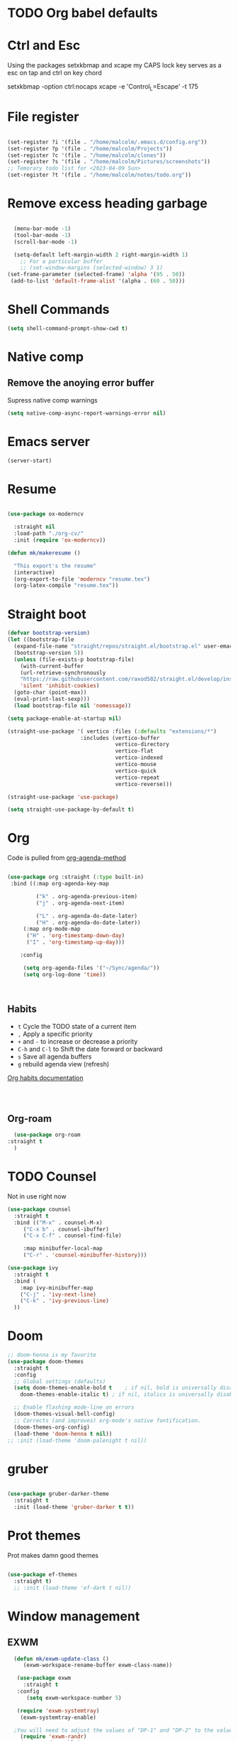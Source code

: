 #+STARTUP: content

* TODO Org babel defaults

* Ctrl and Esc
  Using the packages setxkbmap and xcape my CAPS lock key serves as a esc on tap and ctrl on key chord
  
 setxkbmap -option ctrl:nocaps
  xcape -e 'Control_L=Escape' -t 175

* File register

#+begin_src emacs-lisp :tangle yes

  (set-register ?i '(file . "/home/malcolm/.emacs.d/config.org"))
  (set-register ?p '(file . "/home/malcolm/Projects"))
  (set-register ?c '(file . "/home/malcolm/clones"))
  (set-register ?s '(file . "/home/malcolm/Pictures/screenshots"))
  ;; Temorary todo list for <2023-04-09 Sun>
  (set-register ?t '(file . "/home/malcolm/notes/todo.org"))

#+end_src
* Remove excess heading garbage

#+begin_src emacs-lisp :tangle yes

	(menu-bar-mode -1)
	(tool-bar-mode -1)
	(scroll-bar-mode -1)

    (setq-default left-margin-width 2 right-margin-width 1)
      ;; For a particular buffer
      ;; (set-window-margins (selected-window) 3 1)
  (set-frame-parameter (selected-frame) 'alpha '(95 . 50))
   (add-to-list 'default-frame-alist '(alpha . (60 . 50)))

#+end_src
* Shell Commands

#+begin_src emacs-lisp :tangle yes
  (setq shell-command-prompt-show-cwd t)
#+end_src

* Native comp
** Remove the anoying error buffer
Supress native comp warnings
#+begin_src emacs-lisp :tangle yes
  (setq native-comp-async-report-warnings-error nil)
  
#+end_src 
* Emacs server

#+begin_src emacs-lisp :tangle yes
(server-start)
#+end_src 

* Resume

#+begin_src emacs-lisp :tangle no

  (use-package ox-moderncv

    :straight nil
    :load-path "./org-cv/"
    :init (require 'ox-moderncv))

  (defun mk/makeresume ()

    "This export's the resume"
    (interactive)
    (org-export-to-file 'moderncv "resume.tex")
    (org-latex-compile "resume.tex"))

#+end_src 

* Straight boot

#+begin_src emacs-lisp :tangle yes
  (defvar bootstrap-version)
  (let ((bootstrap-file
	(expand-file-name "straight/repos/straight.el/bootstrap.el" user-emacs-directory))
	(bootstrap-version 5))
    (unless (file-exists-p bootstrap-file)
      (with-current-buffer
	  (url-retrieve-synchronously
	  "https://raw.githubusercontent.com/raxod502/straight.el/develop/install.el"
	  'silent 'inhibit-cookies)
	(goto-char (point-max))
	(eval-print-last-sexp)))
    (load bootstrap-file nil 'nomessage))

  (setq package-enable-at-startup nil)

  (straight-use-package '( vertico :files (:defaults "extensions/*")
                         :includes (vertico-buffer
                                    vertico-directory
                                    vertico-flat
                                    vertico-indexed
                                    vertico-mouse
                                    vertico-quick
                                    vertico-repeat
                                    vertico-reverse)))

  (straight-use-package 'use-package)

  (setq straight-use-package-by-default t)

#+end_src 
* Org
Code is pulled from [[https://blog.aaronbieber.com/2016/09/24/an-agenda-for-life-with-org-mode.html][org-agenda-method]] 
#+begin_src emacs-lisp :tangle yes

(use-package org :straight (:type built-in)
 :bind ((:map org-agenda-key-map

		 ("k" . org-agenda-previous-item)
		 ("j" . org-agenda-next-item)

		 ("L" . org-agenda-do-date-later)
		 ("H" . org-agenda-do-date-later))
	 (:map org-mode-map
	  ("H" . 'org-timestamp-down-day)
	  ("I" . 'org-timestamp-up-day)))
 
	:config 

	 (setq org-agenda-files '("~/Sync/agenda/"))
	 (setq org-log-done 'time))



#+end_src

#+RESULTS:
: t
 

** Habits
- =t= Cycle the TODO state of a current item
- =,= Apply a specific priority
- =+= and =-= to increase or decrease a priority
- =C-h= and =C-l= to Shift the date forward or backward
- =s= Save all agenda buffers
- =g= rebuild agenda view (refresh)


[[http://orgmode.org/manual/Tracking-your-habits.html][Org habits documentation]]

#+begin_src emacs-lisp :tangle yes



#+end_src

#+RESULTS:
: air-pop-to-org-agenda

** Org-roam

#+begin_src emacs-lisp :tangle yes
    (use-package org-roam
  :straight t
    )
#+end_src


* TODO Counsel

Not in use right now

#+begin_src emacs-lisp :tangle no
  (use-package counsel
    :straight t
    :bind (("M-x" . counsel-M-x)
	   ("C-x b" . counsel-ibuffer)
	   ("C-x C-f" . counsel-find-file)

	   :map minibuffer-local-map
	   ("C-r" . 'counsel-minibuffer-history)))

  (use-package ivy
    :straight t
    :bind (
      :map ivy-minibuffer-map
      ("C-j" . 'ivy-next-line)
      ("C-k" . 'ivy-previous-line)
    ))

#+end_src

#+RESULTS:
: counsel-minibuffer-history
* Doom

#+begin_src emacs-lisp :tangle yes
  ;; doom-henna is my favorite
  (use-package doom-themes
    :straight t
    :config
    ;; Global settings (defaults)
    (setq doom-themes-enable-bold t    ; if nil, bold is universally disabled
	  doom-themes-enable-italic t) ; if nil, italics is universally disabled

    ;; Enable flashing mode-line on errors
    (doom-themes-visual-bell-config)
    ;; Corrects (and improves) org-mode's native fontification.
    (doom-themes-org-config)
    (load-theme 'doom-henna t nil))
  ;; :init (load-theme 'doom-palenight t nil))
#+end_src 
* gruber

#+begin_src emacs-lisp :tangle yes

  (use-package gruber-darker-theme
    :straight t
    :init (load-theme 'gruber-darker t t))

#+end_src 
* Prot themes

Prot makes damn good themes

#+begin_src emacs-lisp :tangle yes

  (use-package ef-themes
    :straight t)
    ;; :init (load-theme 'ef-dark t nil))

#+end_src 

* Window management

** EXWM



#+begin_src emacs-lisp :tangle no
	(defun mk/exwm-update-class ()
	   (exwm-workspace-rename-buffer exwm-class-name))

	 (use-package exwm
	   :straight t
	 :config
	    (setq exwm-workspace-number 5)

	 (require 'exwm-systemtray)
      (exwm-systemtray-enable)

    ;You will need to adjust the values of "DP-1" and "DP-2" to the values your computer uses; call xrandr at the command line with no arguments to see available outputs.
      (require 'exwm-randr)
      (exwm-randr-enable)
      (start-process-shell-command "xrandr" nil "xrandr --output HDMI-2 --mode 3440x1440 --primary")
  ;; xrandr --output HDMI-2 --mode 1920x1080 --primary
      ;; (setq exwm-randr-workspace-output-plist '(1 "DP-1"))
      ;; (add-hook 'exwm-randr-screen-change-hook
      ;; 	    (lambda ()
      ;; 	      (start-process-shell-command
      ;; 	       "xrandr" nil "xrandr --output DP-1 --right-of DP-2 --auto")))


	 ;; When window "class" updates, use it to set the buffer name
	 ;; (add-hook 'exwm-update-class-hook #'efs/exwm-update-class)

	 ;; These keys should always pass through to Emacs
	 ;; Prefix keys get sent to emacs and not the given window
	 (setq exwm-input-prefix-keys
	   '(?\
	     ?\C-x
	     ?\C-u
	     ?\C-h
	     ?\M-x
	     ?\C-\M-\s-e
	     ?\M-`
	     ?\M-&
	     ?\M-:
	     ?\C-\M-j  ;; Buffer list
	     ?\C-\ ))  ;; Ctrl+Space

	 ;; Ctrl+Q will enable the next key to be sent directly
	 (define-key exwm-mode-map [?\C-q] 'exwm-input-send-next-key)

	 ;; this is a way to declare truly global/always working keybindings
	   ;; this is a nifty way to go back from char mode to line mode without using the mouse
	   (exwm-input-set-key (kbd "s-r") #'exwm-reset)
	   (exwm-input-set-key (kbd "s-k") #'exwm-workspace-delete)
	   (exwm-input-set-key (kbd "s-s") #'exwm-workspace-swap)

	 ;; Set up global key bindings.  These always work, no matter the input state!
	 ;; Keep in mind that changing this list after EXWM initializes has no effect.
	 (setq exwm-input-global-keys
	       `(
		 ;; Reset to line-mode (C-c C-k switches to char-mode via exwm-input-release-keyboard)
		 ([?\s-r] . exwm-reset)

		 ;; Move between windows
		 ;; TODO here I it will help to add a way to switch to the other monitor
		 ([?\s-h] . windmove-left)
		 ([?\s-l] . windmove-right)
		 ([?\s-k] . windmove-up)
		 ([?\s-j] . windmove-down)

		 ;; Launch applications via shell command
		 ([?\s-&] . (lambda (command)
			      (interactive (list (read-shell-command "$ ")))
			      (start-process-shell-command command nil command)))

		 ;; Switch workspace
		 ([?\s-w] . exwm-workspace-switch)
		 ([?\s-k] . exwm-input-release-keyboard)

		 ;; 's-N': Switch to certain workspace with Super (Win) plus a number key (0 - 9)
		 ,@(mapcar (lambda (i)
			     `(,(kbd (format "s-%d" i)) .
			       (lambda ()
				 (interactive)
				 (exwm-workspace-switch-create ,i))))
			   (number-sequence 0 9))))



	    (exwm-enable t))

#+end_src

* Which key

#+begin_src emacs-lisp :tangle yes
(use-package which-key
  :straight t
  :init (which-key-mode)
  :diminish which-key-mode
  :config
  (setq which-key-idle-delay 1))
#+end_src

* Terminals

#+begin_src emacs-lisp :tangle yes
   (use-package vterm
       :straight t
       :config
       (setq vterm-tramp-shells '(("ssh" "/bin/bash")
   )))

  (use-package vterm-toggle
    :straight t
    :config (setq vterm-toggle-reset-window-configration-after-exit t))

#+end_src
* Org mode

#+begin_src emacs-lisp :tangle yes
#+end_src


* Evil mode and general keybindig soulutions
evil mode

=C-z= means go to emacs mode
[[/home/malcolm/.emacs.d/straight/repos/evil-collection/modes/dired/evil-collection-dired.el][dired-map]]
#+begin_src emacs-lisp :tangle yes

    (use-package evil
      :straight t
      :config
      (evil-mode 1)
      (define-key evil-insert-state-map (kbd "C-h") 'evil-delete-backward-char-and-join)
      (evil-global-set-key 'motion "j" 'evil-next-visual-line)
      (evil-global-set-key 'motion "k" 'evil-previous-visual-line)
      )

    (use-package evil-collection
      :straight t
      :config (evil-collection-init))

    ;; Expand this further ^^
  (use-package evil-org
    :straight t
    ;; :after org
    :hook (org-mode . (lambda () evil-org-mode)))
    ;; :config
    ;; (require 'evil-org-agenda)
    ;; (evil-org-agenda-set-keys))

    (use-package evil-easymotion
      :straight t
      :config
  ;; Set this to space
  (setq evilem-keys '(?r ?s ?t ?h ?d ?m ?n ?a ?i ?o))
      (evilem-default-keybindings "SPC"))


    (use-package evil-goggles
      :straight t
      :config
      (evil-goggles-mode)

      ;; optionally use diff-mode's faces; as a result, deleted text
      ;; some red color (as defined by the color theme)
      ;; other faces such as `diff-added` will be used for other actions
      (evil-goggles-use-diff-faces))

    (use-package evil-snipe
      :straight t
      :config
      (evil-snipe-mode +1)
      (evil-snipe-override-mode 1)
      ;; causes errors in magit-mode
      (add-hook 'magit-mode-hook 'turn-off-evil-snipe-override-mode))

    (use-package evil-commentary
      :straight t
      :config
      (evil-commentary-mode))


#+end_src


** General.el keys
#+begin_src emacs-lisp :tangle yes

   (use-package general
     :config
     (general-evil-setup t)


  ;; Figure out a way to get this to work in insert mode
     (general-create-definer mk/leader-keys
       :keymaps '(normal visual emacs insert)
   :prefix "C-M-s-e"
   :global-prefix "C-M-s-e"))


   ;;  (general-unbind '(insert normal visual emacs)
   ;; "SPC" 
   ;; "C-SPC"
  ;; )
   (mk/leader-keys "o" '(:ignore t :which-key "open something") "t"
     '(:ignore t :which-key "toggles")
  ;; Single key triggers are for the most used commands like find-file
     "."  '(find-file  :which-key "find file")
     ","  '(switch-to-buffer :which-key "switch buffers")
     "tt" '(load-theme :which-key "choose theme"))

     (general-define-key "C-M-j" 'switch-to-buffer)


       ;; could get annoying with vim escape
       (global-set-key (kbd "C-u" ) 'evil-scroll-up)
       (global-set-key (kbd "<escape>" ) 'keyboard-escape-quit)
       (global-set-key (kbd "<escape>" ) 'keyboard-escape-quit)

#+end_src

** space bindings

Current philoshy is that the core bindings I use every day in emacs are all chords done on the home row.  I use the RSTHD layout.  Any actin that kills or does something not easilt reversible is not done on the home row in order to force a second thought if the action is neccesarty.  Because the bindings are not easily readible with intuition like how =C-x k= means kill this set up relies heavily on documentation until the bindings are memorized.  Also if the chord is triged intially on one side that means respective bindings will be on the other.

#+begin_src emacs-lisp :tangle yes

  (global-set-key (kbd "C-S-n") 'other-window)

      ;; to do make f P for private config
    (defun delete-cur-file ()
      (interactive)
      (delete-file (buffer-file-name)
    ))


      ;; This is for file management
      (mk/leader-keys
    ;; r s t h n a i o
	"/" '(:ignore t :which-key "file management" )
	"/k" '(delete-cur-file :which-key "delete file")
	"/a" '(save-buffer :which-key "save file")
	"/i" '(insert-file :which-key "inser file into buffer")
	"/o" '(rename-file :which-key "rename file"))
    ;; Expand this further ^^
      (mk/leader-keys
	"n" '(:ignore t :which-key "window management" )
	"nr" '(split-window-right :which-key "vertical split" )
	"ns" '(split-window-below :which-key "horizontal-split" )
	"nk" '(delete-window :which-key "remove window from view")
    ;; C-n o is good for EXWM
	"ne" '(delete-other-windows :which-key "remove all windows but current"))

      ;; THis is for buffer management
    ;; Like C-M-j find a simalar binding for buffer switcing it is simply to good

    ;; This is for project related commands
  ;; TODO Eldoc buffer bind this
      (mk/leader-keys
	"p" '(:ignore t :which-key "project based cmd's" )
	"pg" '(projectile-ripgrep :which-key "project rip-grep" )
	"pe" '(projectile-switch-project :which-key "projectile swith project's" )
	"pj" '(projectile-run-project :which-key "project run" )
	"p." '(projectile-find-file :which-key "Find file in project" )
	"p&" '(async-shell-command :which-key "async shell commands" )
	"pr" '(projectile-run-project :which-key "Run project" )
	"p," '(projectile-switch-to-buffer :which-key "Switch to buffer in project" ))

  ;; Org mode 

      (mk/leader-keys
	"r" '(:ignore t :which-key "Registers" )
	"rj" '(jump-to-register :which-key "Jump to register" ))

      (mk/leader-keys
	"c" '(:ignore t :which-key "Org mode global commands" )
	"cd" '(air-pop-to-org-agenda :which-key "org agenda all" )
	"ca" '(org-agenda :which-key "org agenda" ))

      (mk/leader-keys
	"g" '(:ignore t :which-key "project based cmd's" )
	"gc" '(magit-clone :which-key "magit clone" ))
      ;; Opener's 

      (mk/leader-keys
	"o" '(:ignore t :which-key "launch programs" )
	"of" '(mk/launch-firefox  :which-key "firefox" )
	"og" '(magit :which-key "Open magit" )
	"ot" '(vterm-toggle :which-key "vterm popper")
	"oe" '(mk/launch-epiphany :which-key "epiphany" ))

      (mk/leader-keys
	"u" '(:ignore t :which-key "buffer managment" )
	"ui" '(insert-buffer :which-key "insert buffer" )
	"uk" '(kill-buffer :which-key "kill buffer" )
	"ui" '(ibuffer :which-key "ibuffer" ))

      (mk/leader-keys
	"e" '(:ignore t :which-key "elsip evaluations" )
	"ep" '(eval-last-sexp :which-key "eval at point" )
	"ee" '(eval-expression  :which-key "eval expression" )
	"ed" '(eval-defun :which-key "eval defun" )
	"eb" '(eval-buffer :which-key "eval buffer" )
  ;; Make a package for a toggleabl ielm
	"em" '(ielm :which-key "elisp repl" ))
  ;; (+ 40 32)

      (mk/leader-keys
	"l" '(:ignore t :which-key "Latex" )
	"lt" '(org-latex-preview :which-key "ln line latex" )
	"ls" '(org-export-dispatch :which-key "ln line latex" ))



#+end_src
* Hydra

For quick repetitive actions

#+begin_src emacs-lisp :tangle yes
    (use-package hydra
      :straight t)

    (defhydra hydra-text-scale (:timeout 4)
      "scale text"
      ("s" text-scale-increase "in")
      ("t" text-scale-decrease "out")
      ("r" text-scale-set "Equalize")
      ("k" nil "finished" :exit t))


    (defhydra hydra-shape-screen (:timeout 4)

;;  <"h" shrink-window-horizontally "out">
      "adjust window"
      ("r" enlarge-window-horizontally "in")
      ("h" shrink-window-horizontally "out")
      ("t" enlarge-window "up")
      ("s" (enlarge-window -) "down")
      ("d" balance-windows "equalize")
      ("k" nil "finished" :exit t))

    ;; enlarge-window-horizontallyST

    (mk/leader-keys
      "ts" '(hydra-text-scale/body :which-key "scale-text")
      "tw" '(hydra-shape-screen/body :which-key "size-screen"))

    ;; todo add modifiers so like sftp or ssh

      ;; "ot" '(mk/ssh-team :which-key "terminal for team vm")
      ;; "oi" '(mk/ssh-individual :which-key "terminal for indiviudal vm")
      ;; "on" '(multi-vterm :which-key "create a new vterm")
;;      ("os" (enlarge-window -1) "down"))
#+end_src
* Doom modeline

great minimal modeline it depends on all-the-icons

#+begin_src emacs-lisp :tangle yes
  (use-package doom-modeline
	:straight t
	:init (setq doom-modeline-height 20)
      (setq doom-modeline-hud nil)
    (setq doom-modeline-major-mode-color-icon t)
  (setq doom-modeline-minor-modes nil)

       :hook (after-init . doom-modeline-mode))
#+end_src

#+begin_src emacs-lisp :tangle yes
      (use-package all-the-icons
	:straight t
	:if (display-graphic-p))

      (use-package all-the-icons-dired
        :straight t
        :config
        (add-hook 'dired-mode-hook 'all-the-icons-dired-mode))
#+end_src
* Numbered Lines


#+begin_src emacs-lisp :tangle no

  (add-hook 'org-mode-hook 'display-line-numbers-mode)
  (add-hook 'prog-mode-hook 'display-line-numbers-mode)
  (display-line-numbers-mode t)
  (setq display-line-numbers 'relative)

#+end_src
* Vertico

Lightweight complestion framework vert slim and fast

#+begin_src emacs-lisp :tangle yes

    (use-package vertico
      :straight t
    :bind (:map vertico-map
	   ("C-j" . vertico-next)
	   ("C-k" . vertico-previous)
	   ("C-f" . vertico-exit)
	   :map minibuffer-local-map
	   ("M-h" . backward-kill-word))
    :custom
    (vertico-cycle t)
      :init
    (vertico-mode))

  (use-package vertico-directory
    :after vertico
    :straight t 
    ;; More convenient directory navigation commands
    :bind (:map vertico-map
		("TAB" . vertico-directory-enter)
		("DEL" . vertico-directory-delete-char))
		;; Currentyl do not have accesible Meta Key
		;; "M-DEL" . vertico-directory-delete-word
    ;; Tidy shadowed file names
    :hook (rfn-eshadow-update-overlay . vertico-directory-tidy))



  ;; (use-package vertico-flat
  ;;   :after vertico
  ;;   :straight t 
  ;;   :init
  ;; (vertico-flat-mode)
  ;;   ;; More convenient directory navigation commands
  ;;  )



#+end_src
* Orderless

#+begin_src emacs-lisp :tangle yes

  (use-package orderless
    :straight t
    :init
    ;; Configure a custom style dispatcher (see the Consult wiki)
    ;; (setq orderless-style-dispatchers '(+orderless-consult-dispatch orderless-affix-dispatch)
    ;;       orderless-component-separator #'orderless-escapable-split-on-space)
    (setq completion-styles '(orderless basic)
	  completion-category-defaults nil
	  completion-category-overrides '((file (styles partial-completion)))))

#+end_src

** Marginalia

Adds the metadata you see at the side of the completions

#+begin_src emacs-lisp :tangle yes
(use-package marginalia
  :after vertico
  :straight t
  :custom
  (marginalia-annotators '(marginalia-annotators-heavy marginalia-annotators-light nil))
  :init
  (marginalia-mode))
#+end_src
* Magit

#+begin_src emacs-lisp :tangle yes

    (use-package magit
      :straight t
      ; replace current window with magit
      :custom (magit-display-buffer-function #'magit-display-buffer-same-window-except-diff-v1)
      :bind (("C-x g" . magit)))

  ;; this causes serious lag if you do not ignore the venv directory for python

  ;;   (use-package magit-todos
  ;;     :straight t
  ;; :init (magit-todos-mode))

#+end_src
** TODO Magit mode hook

* Change yes and no to y and n


#+begin_src emacs-lisp :tangle yes
(defalias 'yes-or-no-p 'y-or-n-p)
#+end_src
* Dmenu Pops up a list of all executable programs installe on my system
#+begin_src emacs-lisp :tangle yes
  (use-package dmenu :ensure t :bind ("s-SPC" . 'dmenu))

#+end_src
* Key bindings for programs

#+begin_src emacs-lisp :tangle yes
    (defun exwm-async-run (name)
      (interactive)
      (start-process name nil name))

    (defun mk/launch-epiphany ()
      (interactive)
      (exwm-async-run "epiphany"))

    (defun mk/lock-screen ()
      (interactive)
      (exwm-async-run "slock"))

    (defun mk/shutdown ()
      (interactive)
      (start-process "halt" nil "sudo" "halt"))

  (defun mk/launch-firefox ()
    (interactive)
    (async-shell-command "flatpak run org.mozilla.firefox"))

#+end_src

** Key bindings for these processes

#+begin_src emacs-lisp :tangle yes


  (global-set-key (kbd "s-f") 'mk/launch-firefox)
  (global-set-key (kbd "<s-e>") 'mk/launch-epiphany)
  (global-set-key (kbd "<XF86Favorites>") 'mk/lock-screen)
  (global-set-key (kbd "<XF86Tools>") 'mk/shutdown)

#+end_src

* TODO This fixes audio issues with exwm

Modifier

#+begin_src emacs-lisp :tangle yes
(defconst volumeModifier "4")
#+end_src



#+begin_src emacs-lisp :tangle yes
  (defun audio/mute ()
    (interactive)
    (start-process "audio-mute" nil "pulseaudio" "--toggle-mute"))

  (defun audio/raise-volume ()
    (interactive)
    (start-process "raise-volume" nil "pulseaudio" "--change-volume" (concat "+" volumeModifier)))

  (defun audio/lower-volume ()
    (interactive)
    (start-process "lower-volume" nil "pulseaudio" "--change-volume" (concat "-" volumeModifier)))
    
#+end_src

#+RESULTS:
: audio/lower-volume

** TODO Binds the above

#+begin_src emacs-lisp :tangle yes
(global-set-key (kbd "<XF86AudioMute>") 'audio/mute)
(global-set-key (kbd "<XF86AudioRaiseVolume>") 'audio/raise-volume)
(global-set-key (kbd "<XF86AudioLowerVolume>") 'audio/lower-volume)
#+end_src
* TODO Screenshot

#+RESULTS:
: daedreth/take-screenshot
* TODO DASHBOARD
* Spaceline

#+begin_src emacs-lisp :tangle no
(use-package spaceline
  :ensure t
  :config
  (require 'spaceline-config)
    (setq spaceline-buffer-encoding-abbrev-p nil)
    (setq spaceline-line-column-p nil)
    (setq spaceline-line-p nil)
    (setq powerline-default-separator (quote arrow))
    (spaceline-spacemacs-theme))
#+end_src
* Org bullets



#+begin_src emacs-lisp :tangle yes
(use-package org-bullets
  :straight t
  :hook (org-mode . org-bullets-mode)
  :custom (org-bullets-bullet-list '("♱" "⚉" "⚇" "⚉" "⚇" "⚉" "⚇")))
#+end_src
** Org modern

#+begin_src emacs-lisp :tangle no
  (use-package org-modern
     :straight t
  :config
    (add-hook 'org-mode-hook #'org-modern-mode)
  )

#+end_src

* Modeline

Pretty sure it removes the arrows in thr modeline

#+begin_src emacs-lisp :tangle yes
(setq powerline-default-separator nil)
#+end_src
* Time
#+begin_src emacs-lisp :tangle yes
    (setq display-time-24hr-format t)
    (setq display-time-format "%H:%M - %d %B %Y")
  (display-time-mode 1)
#+end_src
* TODO Battery

Displays no battery right now


#+begin_src emacs-lisp :tangle yes
(use-package fancy-battery
  :straight t
  :config
    (setq fancy-battery-show-percentage t)
    (setq battery-update-interval 15)
    (if window-system
      (fancy-battery-mode)
      (display-battery-mode)))
#+end_src
* TODO System monitor

Broken right now

#+begin_src emacs-lisp :tangle no
(use-package symon
  :straight t
  :bind
  ("s-h" . symon-mode))

#+end_src
* Better scrolling

So the whole screen doesn't move
#+begin_src emacs-lisp :tangle yes
(setq scroll-conservatively 100)
#+end_src
* TODO I love swiper

I need to configure this with evil mode

#+begin_src emacs-lisp :tangle yes
    (use-package swiper
      :straight t
      :bind (("C-s" . 'swiper)
      :map ivy-minibuffer-map
	("C-j" . 'ivy-next-line)
	("C-k" . 'ivy-previous-line)
      )
    )
#+end_src
* TODO Buffer management

Need to change some keybindigs for ibuffer

#+begin_src emacs-lisp :tangle yes
(global-set-key (kbd "C-x b") 'ibuffer)
#+end_src
* TODO Line number mode

add more hooks for relative lines, I started moving away from linenumbers and using evile easy motions.  I get more screen realestate and line numbers in emacs are wack on performace.

#+begin_src emacs-lisp :tangle no
(use-package linum-relative
  :straight t
  :config
    (setq linum-relative-current-symbol "")
    (add-hook 'prog-mode-hook 'linum-relative-mode))

#+end_src
* TODO Avy
* Reload without restarting
#+begin_src emacs-lisp :tangle yes
(defun config-reload ()
  "Reloads ~/.emacs.d/config.org at runtime"
  (interactive)
  (org-babel-load-file (expand-file-name "~/.emacs.d/literal-config.org")))
(global-set-key (kbd "C-c r") 'config-reload)
#+end_src
* Electric

Good for parenthesis

#+begin_src emacs-lisp :tangle yes
  (setq electric-pair-pairs '(
			     (?\{ . ?\})
			     (?\( . ?\))
			     (?\[ . ?\])
			     (?\" . ?\")
			     ))
(electric-pair-mode t)
#+end_src
* Beacon

#+begin_src emacs-lisp :tangle yes
(use-package beacon
  :straight t
  :config
    (beacon-mode 1))
#+end_src
* Sudo
#+begin_src emacs-lisp :tangle yes
(use-package sudo-edit
  :straight t
  :bind
    ("s-e" . sudo-edit))
#+end_src
* Fonts
* Babel
#+begin_src emacs-lisp :tangle yes
(org-babel-do-load-languages
  'org-babel-load-languages
  '((emacs-lisp . t)
    (python . t)))

(push '("conf-unix" . conf-unix) org-src-lang-modes)

#+end_src
** Custom babel source blocks

#+begin_src emacs-lisp :tangle yes
  (require 'org-tempo)

  (add-to-list 'org-structure-template-alist '("n" . "name" ))

     (with-eval-after-load 'org
       (org-babel-do-load-languages
           'org-babel-load-languages
           '((emacs-lisp . t)
           (python . t) (C . t)  (shell . t) (scheme . t))))
#+end_src
* Transparency


#+begin_src emacs-lisp :tangle yes
  (set-frame-parameter (selected-frame) 'alpha '(85 . 70))
   (add-to-list 'default-frame-alist '(alpha . (85 . 70)))
   (set-frame-parameter (selected-frame) 'fullscreen 'maximized)
   (add-to-list 'default-frame-alist '(fullscreen . maximized))

   (defun mk/set-wallpaper ()
     "Sets a random wallpaper on reload"
     (interactive)
     (async-shell-command "compton")
     (start-process-shell-command
     "feh" nil "feh --bg-scale /home/malcolm/Downloads/Backgrounds/kirby-yarn.jpg"))
#+end_src
* Favorite themes

#+begin_src emacs-lisp :tangle yes
  (use-package flatui-theme
    :straight t)

  ; custom themes
  (add-to-list 'custom-theme-load-path "/home/malcolm/.emacs.d/custom-themes")

#+end_src

ef-spring
ef-summer
ef-dark
doom-peacock
doom-shades-of-purple
doom-laserwave
doom-gruvbox
* Autothemer

#+begin_src emacs-lisp :tangle no
  (use-package autothemer
  :straight t)
(add-to-list 'custom-theme-load-path "/home/malcolm/.dotfiles/.emacs.d")
  
#+end_src

* Helpful

#+begin_src emacs-lisp :tangle yes

	(use-package helpful
	:straight t
	:config

      (global-set-key (kbd "C-h v") #'helpful-variable)
      (global-set-key (kbd "C-h k") #'helpful-key)
    (global-set-key (kbd "C-h f") #'helpful-callable)
      ;; Lookup the current symbol at point. C-c C-d is a common keybinding
  ;; for this in lisp modes.
  (global-set-key (kbd "C-M-d") #'helpful-at-point)

  ;; Look up *F*unctions (excludes macros).
  ;;
  ;; By default, C-h F is bound to `Info-goto-emacs-command-node'. Helpful
  ;; already links to the manual, if a function is referenced there.
  (global-set-key (kbd "C-h F") #'helpful-function)

  ;; Look up *C*ommands.
  ;;
  ;; By default, C-h C is bound to describe `describe-coding-system'. I
  ;; don't find this very useful, but it's frequently useful to only
  ;; look at interactive functions.
  (global-set-key (kbd "C-h C") #'helpful-command))
  
#+end_src
* Multiple v-term

#+begin_src emacs-lisp :tangle yes
  (use-package multi-vterm
	  :config
	  (add-hook 'vterm-mode-hook
			  (lambda ()
			  (setq-local evil-insert-state-cursor 'box)
			  (evil-insert-state)))
	  (define-key vterm-mode-map [return]                      #'vterm-send-return))

	  ;(setq vterm-keymap-exceptions nil)
	  ;(evil-define-key 'insert vterm-mode-map (kbd "C-e")      #'vterm--self-insert)
	  ;(evil-define-key 'insert vterm-mode-map (kbd "C-f")      #'vterm--self-insert)
	  ;(evil-define-key 'insert vterm-mode-map (kbd "C-a")      #'vterm--self-insert)
	  ;(evil-define-key 'insert vterm-mode-map (kbd "C-v")      #'vterm--self-insert)
	  ;(evil-define-key 'insert vterm-mode-map (kbd "C-b")      #'vterm--self-insert)
	  ;(evil-define-key 'insert vterm-mode-map (kbd "C-w")      #'vterm--self-insert)
	  ;(evil-define-key 'insert vterm-mode-map (kbd "C-u")      #'vterm--self-insert)
	  ;(evil-define-key 'insert vterm-mode-map (kbd "C-d")      #'vterm--self-insert)
	  ;(evil-define-key 'insert vterm-mode-map (kbd "C-n")      #'vterm--self-insert)
	  ;(evil-define-key 'insert vterm-mode-map (kbd "C-m")      #'vterm--self-insert)
	  ;(evil-define-key 'insert vterm-mode-map (kbd "C-p")      #'vterm--self-insert)
	  ;(evil-define-key 'insert vterm-mode-map (kbd "C-j")      #'vterm--self-insert)
	  ;(evil-define-key 'insert vterm-mode-map (kbd "C-k")      #'vterm--self-insert)
	  ;(evil-define-key 'insert vterm-mode-map (kbd "C-r")      #'vterm--self-insert)
	  ;(evil-define-key 'insert vterm-mode-map (kbd "C-t")      #'vterm--self-insert)
	  ;(define-key vterm-mode-map (kbd "C-M-j") #'switch-to-buffer)
	  ;(evil-define-key 'insert vterm-mode-map (kbd "C-g")      #'vterm--self-insert)
	  ;(evil-define-key 'insert vterm-mode-map (kbd "C-c")      #'vterm--self-insert)
	  ;(evil-define-key 'insert vterm-mode-map (kbd "C-SPC")    #'vterm--self-insert)
	  ;(evil-define-key 'normal vterm-mode-map (kbd "C-d")      #'vterm--self-insert)
	  ;(evil-define-key 'normal vterm-mode-map (kbd ",c")       #'multi-vterm)
	  ;(evil-define-key 'normal vterm-mode-map (kbd ",n")       #'multi-vterm-next)
	  ;(evil-define-key 'normal vterm-mode-map (kbd ",p")       #'multi-vterm-prev)
	  ;(evil-define-key 'normal vterm-mode-map (kbd "i")        #'evil-insert-resume)
	  ;(evil-define-key 'normal vterm-mode-map (kbd "o")        #'evil-insert-resume)
	  ;(evil-define-key 'normal vterm-mode-map (kbd "p")        #'vterm-yank)
	  ;(evil-define-key 'normal vterm-mode-map (kbd "<return>") #'evil-insert-resume))
#+end_src
* Fonts

This is font size

#+begin_src emacs-lisp :tangle yes
(set-face-attribute 'default nil :family "Iosevka Extended" :height 150)
#+end_src
* Desktop environment

#+begin_src emacs-lisp :tangle yes

      (use-package desktop-environment
	:straight t
	:after exwm
	:config (desktop-environment-mode)
    (setenv "GPG_AGENT_INFO" nil)
  (setq epa-pinentry-mode 'loopback))


#+end_src

* Projectile

#+begin_src emacs-lisp :tangle yes

    (use-package projectile
      :straight t
      :init
      (projectile-mode 1)
      :config

      (projectile-register-project-type 'ruby-raw '("Gemfile" "main.rb")
				      :project-file "Gemfile"
				      :compile "bundle exec rake"
				      :src-dir "./"
				      :test "bundle exec rspec"
				      :test-dir "spec/"
				      :run "ruby main.rb"
				      :test-suffix "_spec")

      (setq projectile-project-search-path '(("~/Development/" . 3) "~/clones/" ))
      :bind (:map projectile-mode-map
      ; I don't know what keu vinfing I like I want to test out what key bindings feel best
	("s-p" . projectile-command-map)
	("C-c p" . projectile-command-map)))
  (use-package projectile-ripgrep
    :straight t
    :after projectile
    :config
    (evil-collection-ripgrep-setup))

#+end_src

** Custom project types

#+begin_src emacs-lisp :tangle no

  ;; Ruby + RSpec


#+end_src

* DONE ORG Mode

#+begin_src emacs-lisp :tangle yes

    (setq org-todo-keywords
        '((sequence "TODO" "WAITING" "INACTIVE" "|" "DONE")
          (sequence "BUG(b)" "FEATURE(r)" "KNOW BUG(k)" "|" "FIXED(f)")))

#+end_src


* ORG roam

#+begin_src emacs-lisp :tangle yes
(use-package org-roam
  :straight nil
  :custom
  (org-roam-directory (file-truename "~/Notes/Roam"))
  :bind (("C-c n l" . org-roam-buffer-toggle)
         ("C-c n f" . org-roam-node-find)
         ("C-c n g" . org-roam-graph)
         ("C-c n i" . org-roam-node-insert)
         ("C-c n c" . org-roam-capture)
         ;; Dailies
         ("C-c n j" . org-roam-dailies-capture-today))
  :config
  ;; If you're using a vertical completion framework, you might want a more informative completion interface
  (setq org-roam-node-display-template (concat "${title:*} " (propertize "${tags:10}" 'face 'org-tag)))
  (org-roam-db-autosync-mode)
  ;; If using org-roam-protocol
  (require 'org-roam-protocol))

#+end_src

* GUIX

#+begin_src emacs-lisp :tangle no

 (add-to-list 'load-path "/home/malcolm/.guix-profile/share/emacs/site-lisp/")

  (guix-emacs-autoload-packages)

  (require 'guix-autoloads nil t)

#+end_src



* LSP Mode
- =(setq lsp-log-io t)= This var let you see what exactly is being sent between the server and the client
- =lsp-client-settings= is the var that controls how lsp will interact on the users end
- =(lsp-register-custom-settings)= Sets those settings
- =(lsp-describe-session)= shows the capabilities of the current session. See the troubleshooting section of the lsp-mode README.
#+begin_src emacs-lisp :tangle yes

	;; (use-package lsp-mode
	;;   :straight t
	;;   :init
      ;;     ;; set prefix for lsp-command-keymap (few alternatives - "C-l", "C-c l")
      ;;     (setq lsp-keymap-prefix "C-c l")
      ;;     :hook (;; replace XXX-mode with concrete major-mode(e. g. python-mode)
      ;; 	   (ruby-mode . lsp)
      ;; 	   ;; if you want which-key integration
      ;; 	   (lsp-mode . lsp-enable-which-key-integration))
      ;;     :commands lsp
      ;;     :config ((require 'lsp-clients)
      ;; (add-hook 'lsp-mode-hook 'lsp-ui-mode)
      ;; :custom
      ;;  ;; what to use when checking on-save. "check" is default, I prefer clippy
      ;;   (lsp-rust-analyzer-cargo-watch-command "clippy")
      ;;   (lsp-eldoc-render-all t)
      ;;   (lsp-idle-delay 0.6)
      ;;   ;; enable / disable the hints as you prefer:
      ;;   (lsp-rust-analyzer-server-display-inlay-hints t)
      ;;   (lsp-rust-analyzer-display-lifetime-elision-hints-enable "skip_trivial")
      ;;   (lsp-rust-analyzer-display-chaining-hints t)
      ;;   (lsp-rust-analyzer-display-lifetime-elision-hints-use-parameter-names nil)
      ;;   (lsp-rust-analyzer-display-closure-return-type-hints t)
      ;;   (lsp-rust-analyzer-display-parameter-hints nil)
      ;;   (lsp-rust-analyzer-display-reborrow-hints nil)
      ;; )
      (use-package lsp-mode
	:straight t
	:commands lsp
	:custom
	;; what to use when checking on-save. "check" is default, I prefer clippy
	(lsp-rust-analyzer-cargo-watch-command "clippy")
	(lsp-eldoc-render-all t)
	(lsp-idle-delay 0.6)
	;; enable / disable the hints as you prefer:
	(lsp-rust-analyzer-server-display-inlay-hints t)
	(lsp-rust-analyzer-display-lifetime-elision-hints-enable "skip_trivial")
	(lsp-rust-analyzer-display-chaining-hints t)
	(lsp-rust-analyzer-display-lifetime-elision-hints-use-parameter-names nil)
	(lsp-rust-analyzer-display-closure-return-type-hints t)
	(lsp-rust-analyzer-display-parameter-hints nil)
	(lsp-rust-analyzer-display-reborrow-hints nil)
	:config
	(add-hook 'lsp-mode-hook 'lsp-ui-mode)
	:hook
  (python-mode . lsp))
	;; optionally
	(use-package lsp-ui :commands lsp-ui-mode
	:custom
	(lsp-ui-peek-always-show t)
	(lsp-ui-sideline-show-hover t)
	(lsp-ui-doc-enable t))
	;; if you are helm user
	;; if you are ivy user

	;; optionally if you want to use debugger

	;; (use-package dap-mode)

	;; (use-package dap-LANGUAGE) to load the dap adapter for your language

	;; optional if you want which-key integration
	;; (use-package which-key
	;;     :config
	;;     (which-key-mode))


#+end_src

#+RESULTS:

* Company

#+begin_src emacs-lisp :tangle yes

  (use-package company
  :straight t
  :hook (prog-mode . company-mode)
  :config (setq company-tooltip-align-annotations t)
          (setq company-minimum-prefix-length 1))

#+end_src

* Eglot

#+begin_src emacs-lisp :tangle no

  (use-package eglot
   :straight t)

#+end_src

* Java
#+begin_src emacs-lisp :tangle no

  (use-package lsp-java
    :straight t
    :config
  (add-hook 'java-mode-hook #'lsp))



#+end_src

* PDF tools

#+begin_src emacs-lisp :tangle yes
  (use-package pdf-tools
    :straight t)
#+end_src



* epub viewer
#+begin_src emacs-lisp :tangle no

  (use-package nov
     :straight t)

#+end_src

* Audio
#+begin_src emacs-lisp :tangle yes

  (use-package pulseaudio-control
    :straight t
    :bind (("<XF86AudioRaiseVolume>" . pulseaudio-control-increase-volume)
	   ("<XF86AudioLowerVolume>" . pulseaudio-control-decrease-volume)
	   ("<XF86AudioMute>" . pulseaudio-control-toggle-current-sink-mute)
	   ("C-c v" . hydra-pulseaudio-control/body)
	   :map exwm-mode-map
	   ("<XF86AudioRaiseVolume>" . pulseaudio-control-increase-volume)
	   ("<XF86AudioLowerVolume>" . pulseaudio-control-decrease-volume)
	   ("<XF86AudioMute>" . pulseaudio-control-toggle-current-sink-mute))
    ;;:bind-keymap ("C-c v" . pulseaudio-control-map)
    :config
    ;; XXX: Maybe -set-volume (1-9 keys sets 10%, 20% etc)?
    ;;      Maybe show selected sink and volume
    (defhydra hydra-pulseaudio-control (:hint nil)
      "Pulseaudio Control"
      ("+" pulseaudio-control-increase-volume "Increase Volume")
      ("i" pulseaudio-control-increase-volume "Increase Volume")
      ("-" pulseaudio-control-decrease-volume "Decrease Volume")
      ("d" pulseaudio-control-decrease-volume "Decrease Volume")
      ("m" pulseaudio-control-toggle-current-sink-mute "Toggle Mute")
      ("s" pulseaudio-control-select-sink-by-name "Select Sink")
      ("q" nil "quit"))
    (setq pulseaudio-control-volume-step "5%"))

#+end_src

* Tramp

** Vterm toggle with multi-vterm

#+begin_src emacs-lisp :tangle yes

    (defun vterm-ssh (host)
      (vterm)
      (vterm-send-string (concat "ssh " host "\n")))

    (defun vterm-ssh-office ()
	(interactive)
	(vterm-ssh "sysadmin@csc415-team12.hpc.tcnj.edu"))

    (defun mk/ssh-team()
      (interactive)
      (let ((default-directory "/ssh:sysadmin@csc415-team12.hpc.tcnj.edu:"))
	(multi-vterm)))

    (defun mk/ssh-individual()
      (interactive)
      (let ((default-directory "/ssh:student1@csc415-server05.hpc.tcnj.edu:"))
	(vterm-toggle)))

  (define-key vterm-mode-map [(control tab)]   #'vterm-toggle-insert-cd)


#+end_src

* Lisp

Mandaroy

#+begin_src emacs-lisp :tangle no

    (use-package paredit
      :straight t)
  
#+end_src

* Resume


#+begin_src emacs-lisp :tangle no 

  (require 'ox-moderncv)

  (use-package ox-moderncv
      :load-path "org-cv/"
      :init (require 'ox-moderncv))

	    (defun mk/resume ()
	  "This is for exporting my resume"
	   (interactive) 
	      (org-export-to-file 'moderncv "resume.tex")
	      (org-latex-compile "resume.tex")
	    )

	(setq org-latex-compiler "pdflatex")

    (package-initialize)

		(use-package ox-moderncv
		  :ensure t
		  :load-path "org-cv"
		  :init (require 'ox-moderncv)) 

#+end_src

* Preview Latex
#+begin_src emacs-lisp :tangle no 

    (use-package preview-latex
      :straight t)


#+end_src

* Simple httpd

#+begin_src emacs-lisp :tangle yes
  (use-package simple-httpd
    :straight t)
#+end_src

* Lispy

#+begin_src emacs-lisp :tangle no 
  (use-package lispy 
    :straight t)
(add-hook 'emacs-lisp-mode-hook (lambda () (lispy-mode 1)))
#+end_src

* evil-clever parens 

#+begin_src emacs-lisp :tangle no
  (use-package  evil-cleverparens
    :straight t)
#+end_src

* magit-stats

#+begin_src emacs-lisp :tangle no
  (use-package magit-stats 
    :straight t)
#+end_src
* Rust Delvelopment

#+begin_src emacs-lisp :tangle yes
  (use-package toml-mode)

  (use-package rust-mode
    :hook (rust-mode . lsp))

  ;; Add keybindings for interacting with Cargo
  (use-package cargo
    :hook (rust-mode . cargo-minor-mode))

  (use-package flycheck-rust
    :config (add-hook 'flycheck-mode-hook #'flycheck-rust-setup))

  
#+end_src

* Rustic


** TODO [[https://rust-analyzer.github.io/manual.html#assists-code-actions][code actions to take a look at some point]]

** =C-c C-c= is not the best feeling binding I do not like double tapping maybe somethnig with shift involved =C-S-c=

#+begin_src emacs-lisp :tangle yes
  (use-package rustic
    :straight t
    :bind (:map rustic-mode-map
		("C-S-e" . lsp-ui-imenu)
		("C-c C-c ?" . lsp-find-references)
		("C-c C-c l" . flycheck-list-errors)
		("C-c C-c a" . lsp-execute-code-action)
		("C-c C-c r" . lsp-rename)
		("C-c C-c q" . lsp-workspace-restart)
		("C-c C-c Q" . lsp-workspace-shutdown)
		("C-c C-c s" . lsp-rust-analyzer-status))
   :config (setq rustic-format-on-save t))
#+end_src
* Resume 

#+begin_src emacs-lisp :tangle yes

(use-package ox-moderncv
    :straight nil
    :load-path "/home/malcolm/.emacs.d/org-cv"
    :init (require 'ox-moderncv))

#+end_src

(org-export-to-file 'moderncv "resume.tex")
(org-latex-compile "resume.tex")

* Exec from shell
This package is goated! Emacs struggles to retrive the proper PATH from bashrc this allows me to run rustup in a =async-shell-command=

#+begin_src emacs-lisp :tangle yes

      (use-package exec-path-from-shell
	  :straight t)
    ;; Do this when I have a daemon running aka emacs server
    (when (daemonp)
      (exec-path-from-shell-initialize))
  (when (memq window-system '(mac ns x))
    (exec-path-from-shell-initialize))
#+end_src

* Yas snippet
** TODO make yas snippet work with lsp mode so they do not conflict
#+begin_src emacs-lisp :tangle yes
  (use-package yasnippet
    :straight t
    :config
    (yas-reload-all)
    (add-hook 'prog-mode-hook 'yas-minor-mode)
    (add-hook 'text-mode-hook 'yas-minor-mode)
    (yas-global-mode 1))
  
#+end_src

* Python

#+begin_src emacs-lisp :tangle yes
  (use-package pyvenv
  :straight t
  :config
  ;; (setq pyvenv-workon "emacs")  ; Default venv
  (pyvenv-tracking-mode 1))
#+end_src
** Here

#+begin_src emacs-lisp :tangle yes
(defun async-shell-to-buffer (cmd)
  (interactive "sCall command: ")
  (let ((output-buffer (generate-new-buffer (format "*async:%s*" cmd)))
        (error-buffer  (generate-new-buffer (format "*error:%s*" cmd))))
    (async-shell-command cmd output-buffer error-buffer)))
#+end_src
